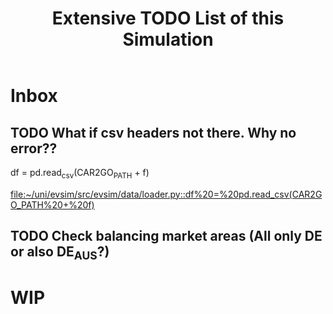 #+TITLE: Extensive TODO List of this Simulation
* Inbox
** TODO What if csv headers not there. Why no error??
        df = pd.read_csv(CAR2GO_PATH + f)

[[file:~/uni/evsim/src/evsim/data/loader.py::df%20=%20pd.read_csv(CAR2GO_PATH%20+%20f)]]
** TODO Check balancing market areas (All only DE or also DE_AUS?)
* WIP
